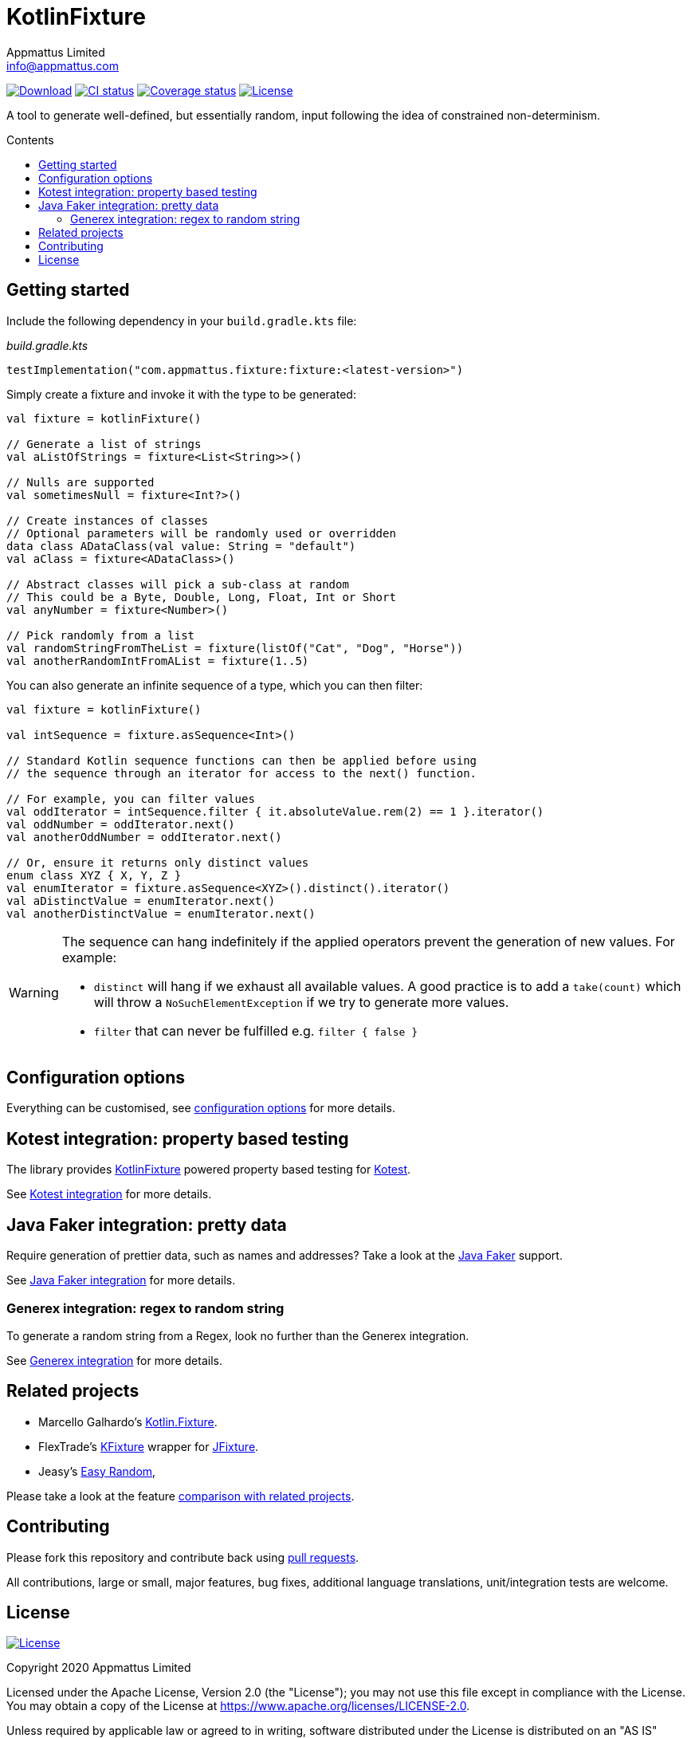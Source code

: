 = KotlinFixture
Appmattus Limited <info@appmattus.com>
:toc: preamble
:toc-title: Contents
:homepage: https://github.com/appmattus/kotlinfixture
ifdef::env-github[]
:tip-caption: :bulb:
:note-caption: :information_source:
:important-caption: :heavy_exclamation_mark:
:caution-caption: :fire:
:warning-caption: :warning:
endif::[]
:link-appmattus: https://github.com/appmattus/kotlinfixture[KotlinFixture]

https://bintray.com/appmattus/maven/fixture/_latestVersion[image:https://api.bintray.com/packages/appmattus/maven/fixture/images/download.svg[Download]]
https://github.com/appmattus/kotlinfixture/actions[image:https://github.com/appmattus/kotlinfixture/workflows/CI/badge.svg[CI status]]
https://codecov.io/gh/appmattus/kotlinfixture[image:https://codecov.io/gh/appmattus/kotlinfixture/branch/master/graph/badge.svg[Coverage status]]
link:LICENSE.md[image:https://img.shields.io/badge/License-Apache%202.0-blue.svg[License]]

A tool to generate well-defined, but essentially random, input following the
idea of constrained non-determinism.

== Getting started

Include the following dependency in your `build.gradle.kts` file:

[source,kotlin]
._build.gradle.kts_
----
testImplementation("com.appmattus.fixture:fixture:<latest-version>")
----

Simply create a fixture and invoke it with the type to be generated:

[source,kotlin]
----
val fixture = kotlinFixture()

// Generate a list of strings
val aListOfStrings = fixture<List<String>>()

// Nulls are supported
val sometimesNull = fixture<Int?>()

// Create instances of classes
// Optional parameters will be randomly used or overridden
data class ADataClass(val value: String = "default")
val aClass = fixture<ADataClass>()

// Abstract classes will pick a sub-class at random
// This could be a Byte, Double, Long, Float, Int or Short
val anyNumber = fixture<Number>()

// Pick randomly from a list
val randomStringFromTheList = fixture(listOf("Cat", "Dog", "Horse"))
val anotherRandomIntFromAList = fixture(1..5)
----

You can also generate an infinite sequence of a type, which you can then
filter:

[source,kotlin]
----
val fixture = kotlinFixture()

val intSequence = fixture.asSequence<Int>()

// Standard Kotlin sequence functions can then be applied before using
// the sequence through an iterator for access to the next() function.

// For example, you can filter values
val oddIterator = intSequence.filter { it.absoluteValue.rem(2) == 1 }.iterator()
val oddNumber = oddIterator.next()
val anotherOddNumber = oddIterator.next()

// Or, ensure it returns only distinct values
enum class XYZ { X, Y, Z }
val enumIterator = fixture.asSequence<XYZ>().distinct().iterator()
val aDistinctValue = enumIterator.next()
val anotherDistinctValue = enumIterator.next()
----

[WARNING]
====
The sequence can hang indefinitely if the applied operators prevent the generation of new values. For example:

* `distinct` will hang if we exhaust all available values. A good practice is to add a `take(count)` which will throw a `NoSuchElementException` if we try to generate more values.
* `filter` that can never be fulfilled e.g. `filter { false }`
====

== Configuration options

Everything can be customised, see link:fixture/configuration-options.adoc[configuration options] for more details.

== Kotest integration: property based testing

The library provides {link-appmattus} powered property based testing for https://github.com/kotest/kotest/[Kotest].

See link:fixture-kotest/README.adoc[Kotest integration] for more details.

== Java Faker integration: pretty data

Require generation of prettier data, such as names and addresses? Take a look at the http://dius.github.io/java-faker/[Java Faker] support.

See link:fixture-javafaker/README.adoc[Java Faker integration] for more details.

=== Generex integration: regex to random string

To generate a random string from a Regex, look no further than the Generex integration.

See link:fixture-generex/README.adoc[Generex integration] for more details.

== Related projects

* Marcello Galhardo's https://github.com/marcellogalhardo/kotlin-fixture[Kotlin.Fixture].
* FlexTrade's https://github.com/FlexTradeUKLtd/kfixture[KFixture] wrapper for https://github.com/FlexTradeUKLtd/jfixture[JFixture].
* Jeasy's https://github.com/j-easy/easy-random[Easy Random],

Please take a look at the feature link:fixture/comparison.adoc[comparison with related projects].

== Contributing

Please fork this repository and contribute back using
https://github.com/appmattus/kotlinfixture/pulls[pull requests].

All contributions, large or small, major features, bug fixes, additional
language translations, unit/integration tests are welcome.

== License

link:LICENSE.md[image:https://img.shields.io/badge/License-Apache%202.0-blue.svg[License]]

Copyright 2020 Appmattus Limited

Licensed under the Apache License, Version 2.0 (the "License"); you may
not use this file except in compliance with the License. You may obtain
a copy of the License at
https://www.apache.org/licenses/LICENSE-2.0[https://www.apache.org/licenses/LICENSE-2.0].

Unless required by applicable law or agreed to in writing, software
distributed under the License is distributed on an "AS IS" BASIS,
WITHOUT WARRANTIES OR CONDITIONS OF ANY KIND, either express or implied.
See the License for the specific language governing permissions and
limitations under the License.
